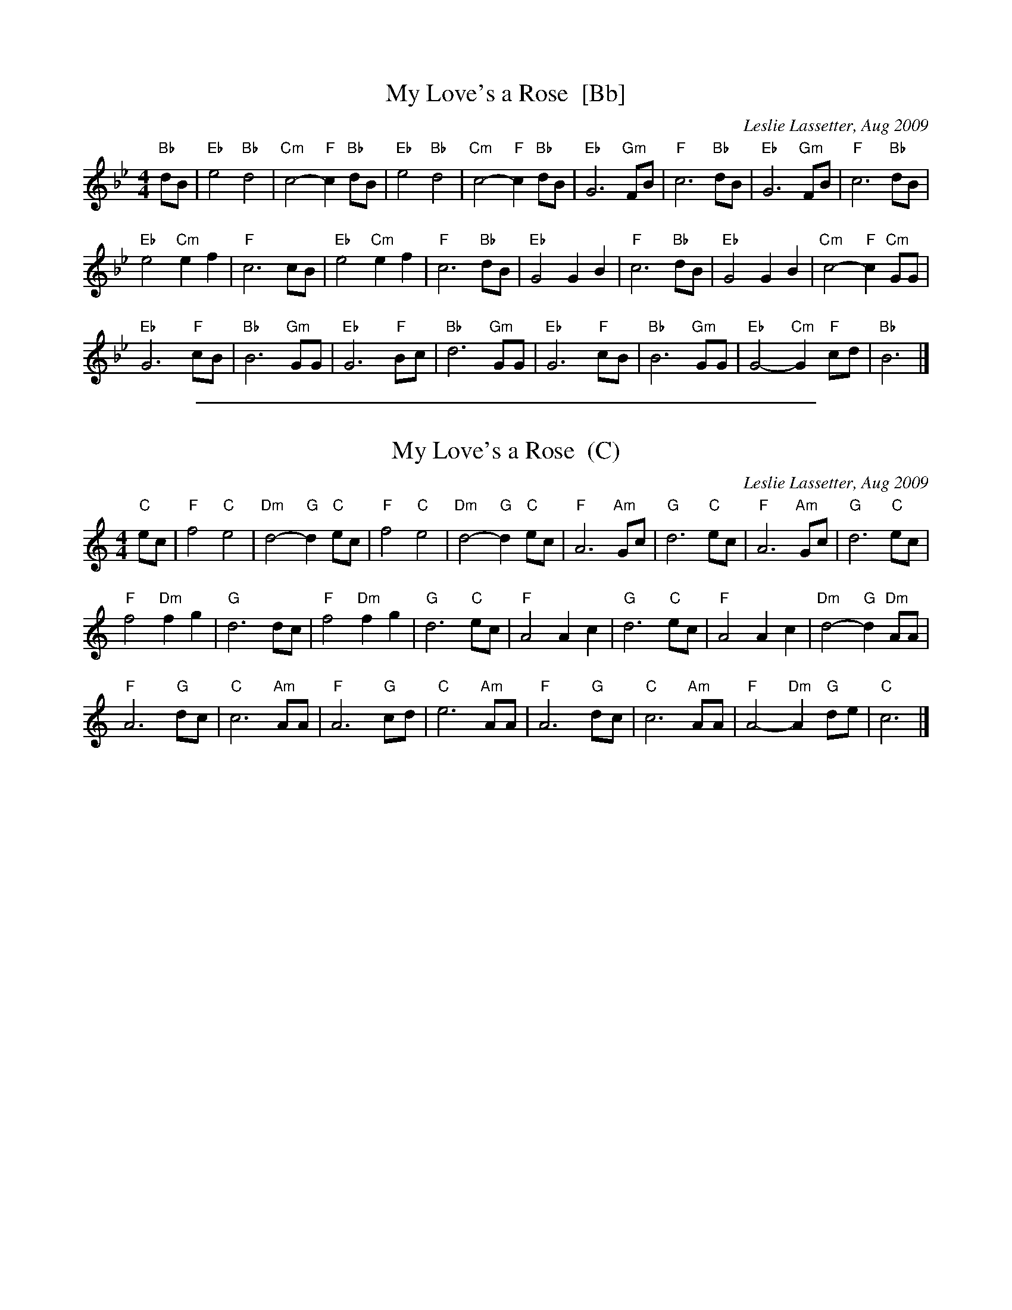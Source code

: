 X: 1
T: My Love's a Rose  [Bb]
C: Leslie Lassetter, Aug 2009
N: Dance version)
R: reel
Z: 2012 John Chambers <jc:trillian.mit.edu>
S: handwritten MS from Jean Monroe 2012-5-31
M: 4/4
L: 1/8
K: Bb
"Bb"dB |\
"Eb"e4 "Bb"d4 | "Cm"c4- "F"c2"Bb"dB | "Eb"e4 "Bb"d4 | "Cm"c4- "F"c2"Bb"dB |\
"Eb"G6 "Gm"FB | "F"c6 "Bb"dB | "Eb"G6 "Gm"FB | "F"c6 "Bb"dB |
"Eb"e4 "Cm"e2f2 | "F"c6 cB | "Eb"e4 "Cm"e2f2 | "F"c6 "Bb"dB |\
"Eb"G4 G2B2 | "F"c6 "Bb"dB | "Eb"G4 G2B2 | "Cm"c4- "F"c2"Cm"GG |
"Eb"G6 "F"cB | "Bb"B6 "Gm"GG | "Eb"G6 "F"Bc | "Bb"d6 "Gm"GG |\
"Eb"G6 "F"cB | "Bb"B6 "Gm"GG | "Eb"G4- "Cm"G2"F"cd | "Bb"B6 |]

%%sep 1 1 500
X: 2
T: My Love's a Rose  (C)
C: Leslie Lassetter, Aug 2009
N: Dance version)
R: reel
Z: 2012 John Chambers <jc:trillian.mit.edu>
S: handwritten MS from Jean Monroe 2012-5-31
M: 4/4
L: 1/8
K: C
"C"ec |\
"F"f4 "C"e4 | "Dm"d4- "G"d2"C"ec | "F"f4 "C"e4 | "Dm"d4- "G"d2"C"ec |\
"F"A6 "Am"Gc | "G"d6 "C"ec | "F"A6 "Am"Gc | "G"d6 "C"ec |
"F"f4 "Dm"f2g2 | "G"d6 dc | "F"f4 "Dm"f2g2 | "G"d6 "C"ec |\
"F"A4 A2c2 | "G"d6 "C"ec | "F"A4 A2c2 | "Dm"d4- "G"d2"Dm"AA |
"F"A6 "G"dc | "C"c6 "Am"AA | "F"A6 "G"cd | "C"e6 "Am"AA |\
"F"A6 "G"dc | "C"c6 "Am"AA | "F"A4- "Dm"A2"G"de | "C"c6 |]
